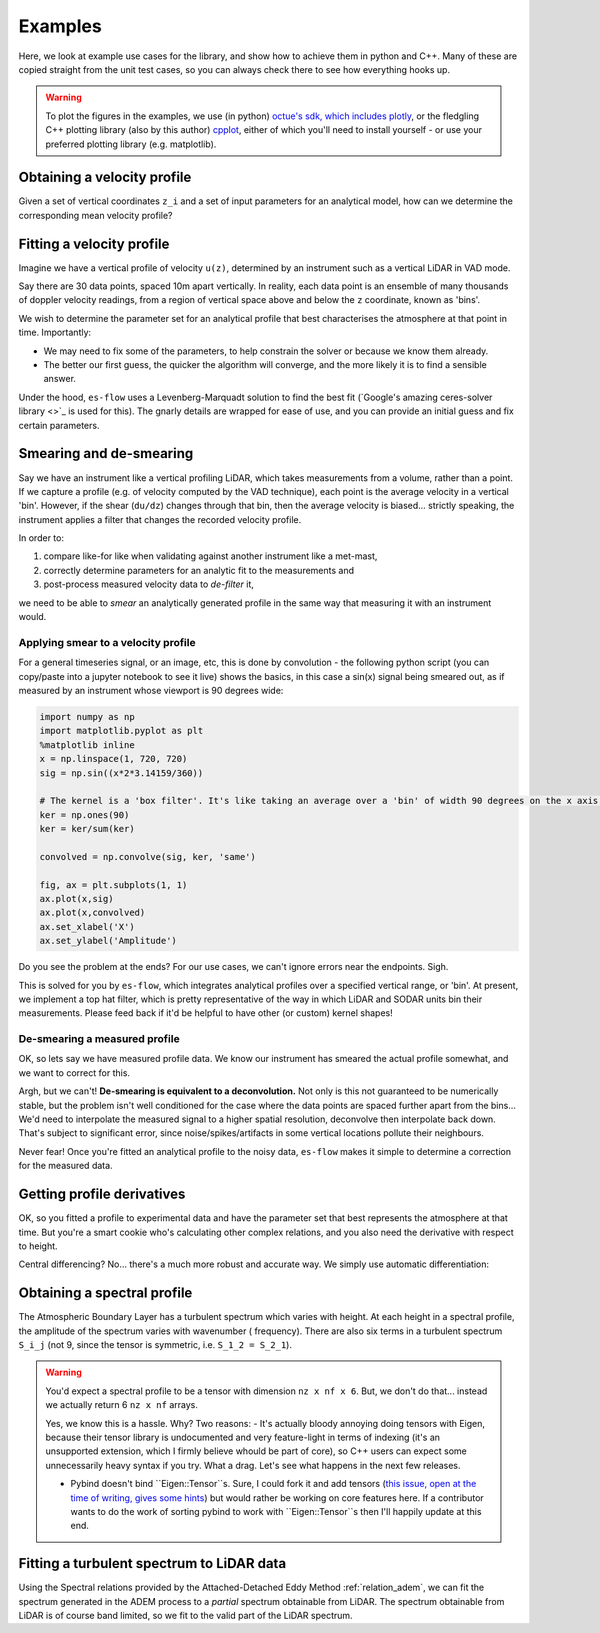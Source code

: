 .. _chapter-examples:

========
Examples
========

Here, we look at example use cases for the library, and show how to achieve them in python and C++. Many of these are
copied straight from the unit test cases, so you can always check there to see how everything hooks up.

..  Commented out until the examples start using plotting

.. warning::
    To plot the figures in the examples, we use (in python)
    `octue's sdk, which includes plotly <https://github.com/octue/octue-sdk-python>`_, or the fledgling C++ plotting
    library (also by this author) `cpplot <https://github.com/thclark/cpplot>`_, either of which you'll need to install
    yourself - or use your preferred plotting library (e.g. matplotlib).


.. _example-obtaining-a-velocity-profile:
Obtaining a velocity profile
============================

Given a set of vertical coordinates ``z_i`` and a set of input parameters for an analytical model, how can we determine
the corresponding mean velocity profile?

.. tabs::

   .. code-tab:: c++

        #include <Eigen/Dense>
        #include <Eigen/Core>
        #include <unsupported/Eigen/AutoDiff>

        #include "relations/velocity.h"

        using namespace es;

        int main(const int argc, const char **argv) {

            // Basic boundary layer parameters
            double pi_coles = 0.42;
            double kappa = 0.41;
            double u_inf = 20.0;
            double shear_ratio = 23.6;
            double delta = 1000.0;

            // Get velocity at height z, where z is a simple double scalar
            double z_scalar = 1.0;
            double speed1 = lewkowicz_speed(z_scalar, pi_coles, kappa, u_inf, shear_ratio, delta);
            std::cout << "checked scalar double operation (U = " << speed1 << " m/s)" << std::endl;

            // Get velocity at a range of heights z
            double low = 1;
            double high = 100;
            int n_bins = 10;
            VectorXd z = VectorXd::LinSpaced(n_bins, low, high);
            VectorXd speed = lewkowicz_speed(z, pi_coles, kappa, u_inf, shear_ratio, delta);
            std::cout << "checked VectorXd operation: "<< speed.transpose() << std::endl;

            return 0;
        }

   .. code-tab:: py

        import numpy as np
        import es

        def main():

            // Basic test parameters
            pi_coles = 0.42
            kappa = 0.41
            u_inf = 20.0
            shear_ratio = 23.6
            delta = 1000.0

            // Check that it works for a z value scalar
            z = 10.0
            speed = es.relations.lewkowicz_speed(z, pi_coles, kappa, u_inf, shear_ratio, delta)
            print('checked scalar operation (U = ', speed, 'm/s)')

            // Check that it works for a numpy array input (vertically spaced z)
            low = 1
            high = 100
            n_bins = 10
            z = np.linspace(low, high, n_bins)
            speed = es.relations.lewkowicz_speed(z, pi_coles, kappa, u_inf, shear_ratio, delta)
            print('checked array operation:', speed)

            return


.. _example-fitting-a-velocity-profile:
Fitting a velocity profile
==========================

Imagine we have a vertical profile of velocity ``u(z)``, determined by an instrument such as a vertical LiDAR in VAD mode.

Say there are 30 data points, spaced 10m apart vertically. In reality, each data point is an ensemble of many thousands
of doppler velocity readings, from a region of vertical space above and below the ``z`` coordinate, known as 'bins'.

We wish to determine the parameter set for an analytical profile that best characterises the atmosphere at that point in
time. Importantly:

- We may need to fix some of the parameters, to help constrain the solver or because we know them already.
- The better our first guess, the quicker the algorithm will converge, and the more likely it is to find a sensible answer.

Under the hood, ``es-flow`` uses a Levenberg-Marquadt solution to find the best fit
(`Google's amazing ceres-solver library <>`_ is used for this). The gnarly details are wrapped for ease of use, and you
can provide an initial guess and fix certain parameters.


.. info::
    The default operation for ``fit_lewkowicz_speed`` makes some pretty heavy assumptions to make life easy for you,
    the main one being that **boundary layer thickness, ``delta``, is assumed to be ``1000m`` always.** That's pretty
    representative for Northern Europe, but does vary even here. Look at
    :ref:`example-fitting-a-turbulent-spectrum-to-lidar-data` to se how to fix and free different parameters.


.. tabs::

   .. code-tab:: c++

        #include <Eigen/Dense>
        #include <Eigen/Core>
        #include "fit.h"
        #include "relations/velocity.h"
        #include "definitions.h"

        using namespace es;

        int main(const int argc, const char **argv) {

            // 'True' profile parameters
            double pi_coles = 0.42;
            double kappa = KAPPA_VON_KARMAN;
            double u_inf = 20;
            double shear_ratio = 23.6;
            double delta_c = 1000;

            // Simulate measured data by taking the true profile and adding noise
            Eigen::ArrayXd z = Eigen::ArrayXd::LinSpaced(40, 1, 400);
            Eigen::ArrayXd u_original(40);
            Eigen::ArrayXd u_noisy(40);
            Eigen::ArrayXd u_fitted(40);
            u_original = lewkowicz_speed(z, pi_coles, kappa, u_inf, shear_ratio, delta_c);
            u_measured = u_original + ArrayXd::Random(40) / 4;
            std::cout << z.transpose() << std::endl <<std::endl;
            std::cout << u_measured.transpose() << std::endl <<std::endl;

            // Fit to find the value of parameters.
            // NB you can constrain different parameters, and use values other than the default,
            // see the docs for fit_lewkowicz_speed.
            Eigen::Array<double, 5, 1> fitted = fit_lewkowicz_speed(z, u_measured);
            u_fitted = lewkowicz_speed(z, fitted(0), fitted(1), fitted(2), fitted(3), fitted(4));

            // Sum of squares error, for exact and fitted. They should be similar, with fitted being lower.
            double lsq_error_noisy = pow(u_original-u_measured, 2.0).sum();
            double lsq_error_fitted = pow(u_fitted-u_measured, 2.0).sum();
            std::cout << "Sqd error (correct - noisy): " << lsq_error_noisy << std::endl;
            std::cout << "Sqd error (fitted - noisy) (should be lower): " << lsq_error_fitted << std::endl;

            return 0;
        }

   .. code-tab:: py

        import numpy as np
        import es

        def main():

            # WARNING - THIS IS WHAT I WANT, NOT WHAT I HAVE
            # (I'm using this section to sketch a future object oriented python API out!)

            // Simulate measured data by taking a true profile and adding noise
            pi_coles = 0.42
            kappa = 0.41
            delta = 1000.0
            u_inf = 20.0
            shear_ratio = 23.6
            z = np.linspace(1, 400, 40)
            true_speed = es.relations.lewkowicz_speed(z, pi_coles, kappa, u_inf, shear_ratio, delta)
            measured_speed = true_speed + 3 * (np.random(40) - 0.5)

            // Make an initial guess and help the solver by constraining boundary layer thickness and setting the von karman constant
            initial_guess = np.array([0.5, 0.41, np.amax(measured_speed), 20, 1000)
            fix_params = numpy.array([0, 1, 0, 0, 1], dtype=bool)

            // Run the fitting process
            prof = es.LewkowiczProfile()
            prof.fit(z, measured_speed, initial_guess, fit_params)
            print(prof.params)

            return


.. _example-smearing-and-de-smearing:
Smearing and de-smearing
========================

Say we have an instrument like a vertical profiling LiDAR, which takes measurements from a volume, rather than a point.
If we capture a profile (e.g. of velocity computed by the VAD technique), each point is the average velocity in a
vertical 'bin'. However, if the shear (``du/dz``) changes through that bin, then the average velocity is biased...
strictly speaking, the instrument applies a filter that changes the recorded velocity profile.

In order to:

#. compare like-for like when validating against another instrument like a met-mast,
#. correctly determine parameters for an analytic fit to the measurements and
#. post-process measured velocity data to `de-filter` it,

we need to be able to `smear` an analytically generated profile in the same way that measuring it with an instrument
would.


.. _example-applying-smear-to-a-velocity-profile:
Applying smear to a velocity profile
------------------------------------

For a general timeseries signal, or an image, etc, this is done by convolution - the following python script (you can copy/paste into a jupyter notebook to see it live) shows the basics, in this case a sin(x) signal being smeared out, as if measured by an instrument whose viewport is 90 degrees wide:

.. code-block:: python

    import numpy as np
    import matplotlib.pyplot as plt
    %matplotlib inline
    x = np.linspace(1, 720, 720)
    sig = np.sin((x*2*3.14159/360))

    # The kernel is a 'box filter'. It's like taking an average over a 'bin' of width 90 degrees on the x axis.
    ker = np.ones(90)
    ker = ker/sum(ker)

    convolved = np.convolve(sig, ker, 'same')

    fig, ax = plt.subplots(1, 1)
    ax.plot(x,sig)
    ax.plot(x,convolved)
    ax.set_xlabel('X')
    ax.set_ylabel('Amplitude')

.. figure:: images/convolution_demonstration.png
   :width: 500
   :alt: Convolution demonstration

    Smearing a sin signal with convolution.

Do you see the problem at the ends? For our use cases, we can't ignore errors near the endpoints. Sigh.

This is solved for you by ``es-flow``, which integrates analytical profiles over a specified vertical range, or 'bin'.
At present, we implement a top hat filter, which is pretty representative of the way in which LiDAR and SODAR units bin
their measurements. Please feed back if it'd be helpful to have other (or custom) kernel shapes!

.. tabs::

   .. code-tab:: c++

        #include <Eigen/Dense>
        #include <Eigen/Core>
        #include <unsupported/Eigen/AutoDiff>

        #include "relations/velocity.h"
        #include "utilities/smear.h"

        using namespace es;

        int main(const int argc, const char **argv) {

            // Basic boundary layer parameters
            double pi_coles = 0.42;
            double kappa = 0.41;
            double u_inf = 20.0;
            double shear_ratio = 23.6;
            double delta = 1000.0;

            // Bin size (m in the z direction)
            double bin_size = 10;

            // Get 'correct' and 'smeared' to compare
            Eigen::ArrayXd z = Eigen::ArrayXd::LinSpaced(40, 1, 400);
            Eigen::ArrayXd speed = lewkowicz_speed(z, pi_coles, kappa, u_inf, shear_ratio, delta);
            Eigen::ArrayXd speed_smeared = lewkowicz_speed_smeared(z, bin_size, pi_coles, kappa, u_inf, shear_ratio, delta);

            std::cout << "Actual wind speed: " << speed.transpose() << std::endl;
            std::cout << "Wind speed measured with a binning instrument (es-flow): " << speed_smeared.transpose() << std::endl;

            return 0;
        }

   .. code-tab:: py

        import numpy as np
        import es

        def main():

            # Basic boundary layer parameters
            pi_coles = 0.42
            kappa = 0.41
            u_inf = 20.0
            shear_ratio = 23.6
            delta = 1000.0

            # Bin size (m in the z direction)
            bin_size = 10

            # Get 'correct' and 'smeared' to compare
            z = np.linspace(1, 400, 40)
            speed = es.relations.lewkowicz_speed(z, pi_coles, kappa, u_inf, shear_ratio, delta)
            speed_smeared = es.relations.lewkowicz_speed_smeared(z, pi_coles, kappa, u_inf, shear_ratio, delta)

            print('Actual wind speed:', speed)
            print('Wind speed measured with a binning instrument (es-flow):', speed_smeared)

            return


.. _example-de-smearing-a-measured-profile:
De-smearing a measured profile
------------------------------

OK, so lets say we have measured profile data. We know our instrument has smeared the actual profile somewhat, and we
want to correct for this.

Argh, but we can't! **De-smearing is equivalent to a deconvolution.** Not only is this not guaranteed to be numerically
stable, but the problem isn't well conditioned for the case where the data points are spaced further apart from the
bins... We'd need to interpolate the measured signal to a higher spatial resolution, deconvolve then interpolate back
down. That's subject to significant error, since noise/spikes/artifacts in some vertical locations pollute their neighbours.

Never fear! Once you're fitted an analytical profile to the noisy data, ``es-flow`` makes it simple to determine a
correction for the measured data.


.. tabs::

   .. code-tab:: c++

        #include <Eigen/Dense>
        #include <Eigen/Core>
        #include <unsupported/Eigen/AutoDiff>

        #include "relations/velocity.h"
        #include "utilities/smear.h"

        using namespace es;

        int main(const int argc, const char **argv) {

            /* First, fit an analytic profile to your data... see "Fitting a velocity profile" to get the following:
             * u_original
             * u_noisy
             * fitted_params
             * u_fitted
             */

            // Use the difference between the analytical distribution and its smeared equivalent to correct the data
            Eigen::ArrayXd u_fitted_smeared = lewkowicz_speed_smeared(z, bin_size, fitted(0), fitted(1), fitted(2), fitted(3), fitted(4));
            Eigen::ArrayXd corrector = u_fitted - u_fitted_smeared;
            Eigen::ArrayXd u_measured_corrected = u_noisy + corrector;

            std::cout << "Measured wind speed: " << u_measured.transpose() << std::endl;
            std::cout << "Postprocessed (de-smeared) measurements: " << u_measured_corrected.transpose() << std::endl;

            return 0;
        }

   .. code-tab:: py

        import numpy as np
        import es

        def main():

            # First, fit an analytic profile to your data... see "Fitting a velocity profile" to get the following:
            # u_original
            # u_noisy
            # fitted_params
            # u_fitted

            # Use the difference between the analytical distribution and its smeared equivalent to correct the data
            u_fitted_smeared = lewkowicz_speed_smeared(z, bin_size, fitted[0], fitted[1], fitted[2], fitted[3], fitted[4])
            corrector = u_fitted - u_fitted_smeared
            u_measured_corrected = u_noisy + corrector

            print('Measured wind speed:', u_measured);
            print('Postprocessed (de-smeared) measurements:', u_measured_corrected)

            return


.. _example-getting-profile-derivatives:
Getting profile derivatives
===========================

.. info::
    I'm considering wrapping this code in a function to get the derivatives wrt z. Please feed back if it would be helpful for you to have a simpler way of doing this!

OK, so you fitted a profile to experimental data and have the parameter set that best represents the atmosphere at that time.
But you're a smart cookie who's calculating other complex relations, and you also need the derivative with respect to height.

Central differencing? No... there's a much more robust and accurate way. We simply use automatic differentiation:

.. tabs::

   .. code-tab:: c++

        #include <Eigen/Dense>
        #include <Eigen/Core>
        #include <unsupported/Eigen/AutoDiff>

        #include "relations/velocity.h"

        using namespace es;
        using namespace Eigen;

        int main(const int argc, const char **argv) {

            typedef Eigen::AutoDiffScalar<Eigen::VectorXd> ADScalar;
            ADScalar ads_z;
            ADScalar ads_speed;
            VectorXd dspeed_dz;
            dspeed_dz.setZero(n_bins);

            for (int k = 0; k < n_bins; k++) {
                ads_z.value() = z[k];
                ads_z.derivatives() = Eigen::VectorXd::Unit(1, 0);
                ads_speed = power_law_speed(ads_z, u_ref, z_ref, alpha);
                dspeed_dz[k] = ads_speed.derivatives()[0];
            }

            std::cout << "speed = ["     << speed.transpose()     << "];" << std::endl;
            std::cout << "dspeed_dz = [" << dspeed_dz.transpose() << "];" << std::endl;

            return 0;
        }

   .. code-tab:: py

        # WARNING - I'm afraid no API for this has been created in python yet. TODO!
        def main():
            return


.. _example-obtaining-a-spectral-profile:
Obtaining a spectral profile
============================

The Atmospheric Boundary Layer has a turbulent spectrum which varies with height. At each height in a spectral profile,
the amplitude of the spectrum varies with wavenumber ( frequency). There are also six terms in a turbulent spectrum
``S_i_j`` (not 9, since the tensor is symmetric, i.e. ``S_1_2 = S_2_1``).


.. warning::

    You'd expect a spectral profile to be a tensor with dimension ``nz x nf x 6``. But, we don't do that... instead we
    actually return 6 ``nz x nf`` arrays.

    Yes, we know this is a hassle. Why? Two reasons:
    - It's actually bloody annoying doing tensors with Eigen, because their tensor library is undocumented and very feature-light in terms of indexing (it's an unsupported extension, which I firmly believe whould be part of core), so C++ users can expect some unnecessarily heavy syntax if you try. What a drag. Let's see what happens in the next few releases.

    - Pybind doesn't bind ``Eigen::Tensor``s. Sure, I could fork it and add tensors (`this issue, open at the time of writing, gives some hints <https://github.com/pybind/pybind11/issues/1377>`_) but would rather be working on core features here. If a contributor wants to do the work of sorting pybind to work with ``Eigen::Tensor``s then I'll happily update at this end.


.. tabs::

   .. code-tab:: c++

        #include <Eigen/Dense>
        #include <Eigen/Core>
        #include <unsupported/Eigen/AutoDiff>

        #include "relations/velocity.h"

        using namespace es;

        int main(const int argc, const char **argv) {

            // Boundary layer parameters (full ADEM set)
            double pi_coles = 0.42;
            double kappa = 0.41;
            double u_inf = 20.0;
            double shear_ratio = 23.6;
            double delta = 1000.0;
            double beta = 0.0;
            double zeta = 0.0;
            Eigen::ArrayXd parameters = Eigen::ArrayXd(7);
            parameters << pi_coles, kappa, u_inf, shear_ratio, delta, beta, zeta;

            // Set z at which you want the spectra
            Eigen::ArrayXd z = Eigen::VectorXd::LinSpaced(40, 1, 400);

            // Set the frequency range in Hz you want
            Eigen::ArrayXd f = Eigen::VectorXd::LinSpaced(100, 0.01, 20);

            // Allocate output arrays to contain the spectral tensor
            Eigen::ArrayXXd spectrum_1_1 = Eigen::ArrayXXd(z.cols(), f.cols());
            Eigen::ArrayXXd spectrum_1_2 = Eigen::ArrayXXd(z.cols(), f.cols());
            Eigen::ArrayXXd spectrum_1_3 = Eigen::ArrayXXd(z.cols(), f.cols());
            Eigen::ArrayXXd spectrum_2_2 = Eigen::ArrayXXd(z.cols(), f.cols());
            Eigen::ArrayXXd spectrum_2_3 = Eigen::ArrayXXd(z.cols(), f.cols());
            Eigen::ArrayXXd spectrum_3_3 = Eigen::ArrayXXd(z.cols(), f.cols());

            // Calculate the spectra
            adem_spectra(
                z,
                f,
                parameters,
                spectrum_1_1,
                spectrum_1_2,
                spectrum_1_3,
                spectrum_2_2,
                spectrum_2_3,
                spectrum_3_3
                );

            // Printing to the command line sucks. Let's do something beautiful...


            return 0;
        }

   .. code-tab:: py

        import numpy as np
        import es

        def main():

            // Basic test parameters
            pi_coles = 0.42
            kappa = 0.41
            u_inf = 20.0
            shear_ratio = 23.6
            delta = 1000.0

            // Check that it works for a z value scalar
            z = 10.0
            speed = es.relations.lewkowicz_speed(z, pi_coles, kappa, u_inf, shear_ratio, delta)
            print('checked scalar operation (U = ', speed, 'm/s)')

            // Check that it works for a numpy array input (vertically spaced z)
            low = 1
            high = 100
            n_bins = 10
            z = np.linspace(low, high, n_bins)
            speed = es.relations.lewkowicz_speed(z, pi_coles, kappa, u_inf, shear_ratio, delta)
            print('checked array operation:', speed)

            return


.. _example-fitting-a-turbulent-spectrum-to-lidar-data:
Fitting a turbulent spectrum to LiDAR data
==========================================

Using the Spectral relations provided by the Attached-Detached Eddy Method :ref:`relation_adem`, we can fit the spectrum
generated in the ADEM process to a *partial* spectrum obtainable from LiDAR. The spectrum obtainable from LiDAR is of
course band limited, so we fit to the valid part of the LiDAR spectrum.

.. info::
    As a task for the advanced data scientist, try playing around with which parameters are fixed and which aren't.
    The example below prioritises a good fit to the boundary layer profile (using the default options of
    ``fit_lewkowicz_speed()`` as a guess and as fixed parameters) then uses the remaining two parameters to fit the
    spectral shape and amplitude.

    Change around which parameters are fixed and unfixed, in both the velocity and the spectral fix. You can get a
    better representation of the spectrum, if spectral shape and amplitude is your highest priority.

.. tabs::

    .. code-tab:: c++

        #include <Eigen/Dense>
        #include <Eigen/Core>

        #include "relations/velocity.h"
        #include "relations/spectra.h"

        using namespace es;

        int main(const int argc, const char **argv) {

            // Create simulated 'measured' dataset (see 'Obtaining a spectral profile', above)
            // whose bandwidth goes up to 3Hz, with a noise up to 20% of magnitude applied to the 'true' spectra
            double pi_coles = 1.19;
            double kappa = 0.41;
            double u_inf = 20.0;
            double shear_ratio = 28.1;
            double delta = 1000.0;
            double beta = 1.45;
            double zeta = 2.18;
            Eigen::ArrayXd parameters = Eigen::ArrayXd(7);
            parameters << pi_coles, kappa, u_inf, shear_ratio, delta, beta, zeta;
            Eigen::ArrayXd z = Eigen::VectorXd::LinSpaced(40, 1, 500);
            true_u = lewkowicz_speed(z, pi_coles, kappa, u_inf, shear_ratio, delta_c);
            measured_u = true_u + ArrayXd::Random(40) / 4;
            Eigen::ArrayXd f_measured = Eigen::VectorXd::LinSpaced(100, 0.01, 3);
            Eigen::ArrayXd true_u(40);
            Eigen::ArrayXd measured_u(40);
            Eigen::ArrayXXd true_spectrum_1_1 = Eigen::ArrayXXd(z.cols(), f.cols());
            Eigen::ArrayXXd true_spectrum_1_2 = Eigen::ArrayXXd(z.cols(), f.cols());
            Eigen::ArrayXXd true_spectrum_1_3 = Eigen::ArrayXXd(z.cols(), f.cols());
            Eigen::ArrayXXd true_spectrum_2_2 = Eigen::ArrayXXd(z.cols(), f.cols());
            Eigen::ArrayXXd true_spectrum_2_3 = Eigen::ArrayXXd(z.cols(), f.cols());
            Eigen::ArrayXXd true_spectrum_3_3 = Eigen::ArrayXXd(z.cols(), f.cols());
            adem_spectra(
                z,
                f,
                parameters,
                true_spectrum_1_1,
                true_spectrum_1_2,
                true_spectrum_1_3,
                true_spectrum_2_2,
                true_spectrum_2_3,
                true_spectrum_3_3
            );
            Eigen::ArrayXXd measured_spectrum_1_1 = true_spectrum_1_1 * (Eigen::ArrayXXd::Random(z.cols(), f.cols()) * 0.4 + 1);
            Eigen::ArrayXXd measured_spectrum_1_2 = true_spectrum_1_2 * (Eigen::ArrayXXd::Random(z.cols(), f.cols()) * 0.4 + 1);
            Eigen::ArrayXXd measured_spectrum_1_3 = true_spectrum_1_3 * (Eigen::ArrayXXd::Random(z.cols(), f.cols()) * 0.4 + 1);
            Eigen::ArrayXXd measured_spectrum_2_2 = true_spectrum_2_2 * (Eigen::ArrayXXd::Random(z.cols(), f.cols()) * 0.4 + 1);
            Eigen::ArrayXXd measured_spectrum_2_3 = true_spectrum_2_3 * (Eigen::ArrayXXd::Random(z.cols(), f.cols()) * 0.4 + 1);
            Eigen::ArrayXXd measured_spectrum_3_3 = true_spectrum_3_3 * (Eigen::ArrayXXd::Random(z.cols(), f.cols()) * 0.4 + 1);

            // We can use the velocity to fit most of the parameters in the model, so do that first (most robust)
            // Here, we set the default fixed parameters (von karman constant and boundary layer thickness).
            Eigen::Array<double, 5, 1> fitted_params_u;
            Eigen::Array<bool, 5, 1> fixed_params_u;
            fitted_params_u << 0.5, KAPPA_VON_KARMAN, measured_u.maxCoeff();, 20, 1000;
            fixed_params_u << false, true, false, false, true;
            fit_lewkowicz_speed(z, measured_u, fixed_params_u, fitted_params_u, true);

            // We use those, plus beta=0, zeta=0 (fully equilibrium boundary layer) as an initial guess to the spectrum
            // fit - keeping the ones we've already defined fixed.
            Eigen::Array<double, 7, 1> fitted_params_s;
            Eigen::Array<bool, 7, 1> fixed_params_s;
            fitted_params_s <<
                fitted_params_u(0),
                fitted_params_u(1),
                fitted_params_u(2),
                fitted_params_u(3),
                fitted_params_u(4),
                0.0,
                0.0;
            fixed_params_s << true, true, true, true, true, false, false;
            fit_adem_spectra(
                z,
                measured_spectrum_1_1,
                measured_spectrum_1_2,
                measured_spectrum_1_3,
                measured_spectrum_2_2,
                measured_spectrum_2_3,
                measured_spectrum_3_3,
                fixed_params_u,
                fitted_params_u,
                true
            );
            std::cout << "Fitted spectral parameters:" << std::endl;
            std::cout << fitted_params.transpose() << std::endl;

        }

    .. code-tab:: py

        # WARNING - I'm afraid no API for this has been created in python yet. TODO!
        def main():
            return


